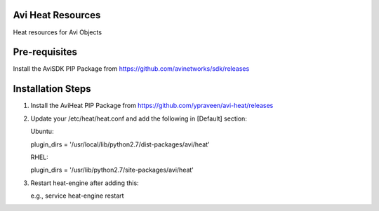 Avi Heat Resources
------------------

Heat resources for Avi Objects

Pre-requisites
--------------

Install the AviSDK PIP Package from https://github.com/avinetworks/sdk/releases


Installation Steps
------------------

1. Install the AviHeat PIP Package from https://github.com/ypraveen/avi-heat/releases

2. Update your /etc/heat/heat.conf and add the following in [Default] section:

   Ubuntu:

   plugin_dirs = '/usr/local/lib/python2.7/dist-packages/avi/heat'

   RHEL:

   plugin_dirs = '/usr/lib/python2.7/site-packages/avi/heat'

3. Restart heat-engine after adding this:

   e.g., service heat-engine restart

